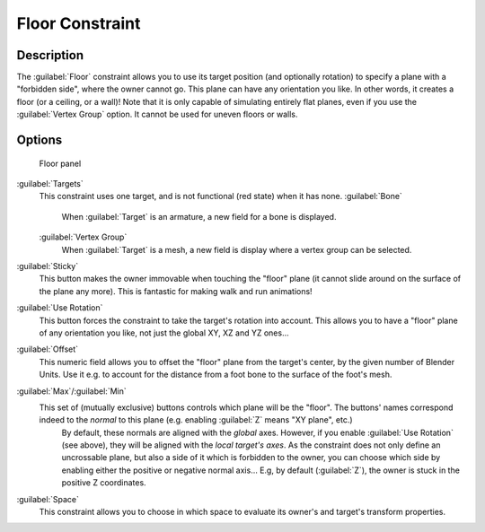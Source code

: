 
..    TODO/Review: {{review|im=examples}} .

Floor Constraint
================

Description
-----------

The :guilabel:`Floor` constraint allows you to use its target position
(and optionally rotation) to specify a plane with a "forbidden side",
where the owner cannot go. This plane can have any orientation you like. In other words,
it creates a floor (or a ceiling,
or a wall)! Note that it is only capable of simulating entirely flat planes,
even if you use the :guilabel:`Vertex Group` option.
It cannot be used for uneven floors or walls.


Options
-------

.. figure:: /images/25-Manual-Constraints-Relationship-Floor.jpg
   :width: 303px
   :figwidth: 303px

   Floor panel


:guilabel:`Targets`
   This constraint uses one target, and is not functional (red state) when it has none.
   :guilabel:`Bone`
      When :guilabel:`Target` is an armature, a new field for a bone is displayed.
   :guilabel:`Vertex Group`
      When :guilabel:`Target` is a mesh, a new field is display where a vertex group can be selected.

:guilabel:`Sticky`
   This button makes the owner immovable when touching the "floor" plane (it cannot slide around on the surface of the plane any more). This is fantastic for making walk and run animations!

:guilabel:`Use Rotation`
   This button forces the constraint to take the target's rotation into account. This allows you to have a "floor" plane of any orientation you like, not just the global XY, XZ and YZ ones…

:guilabel:`Offset`
   This numeric field allows you to offset the "floor" plane from the target's center, by the given number of Blender Units. Use it e.g. to account for the distance from a foot bone to the surface of the foot's mesh.

:guilabel:`Max`\ /\ :guilabel:`Min`
   This set of (mutually exclusive) buttons controls which plane will be the "floor". The buttons' names correspond indeed to the *normal* to this plane (e.g. enabling :guilabel:`Z` means "XY plane", etc.)
    By default, these normals are aligned with the *global* axes. However, if you enable :guilabel:`Use Rotation` (see above), they will be aligned with the *local target's axes*\ .
    As the constraint does not only define an uncrossable plane, but also a side of it which is forbidden to the owner, you can choose which side by enabling either the positive or negative normal axis… E.g, by default (\ :guilabel:`Z`\ ), the owner is stuck in the positive Z coordinates.

:guilabel:`Space`
   This constraint allows you to choose in which space to evaluate its owner's and target's transform properties.


